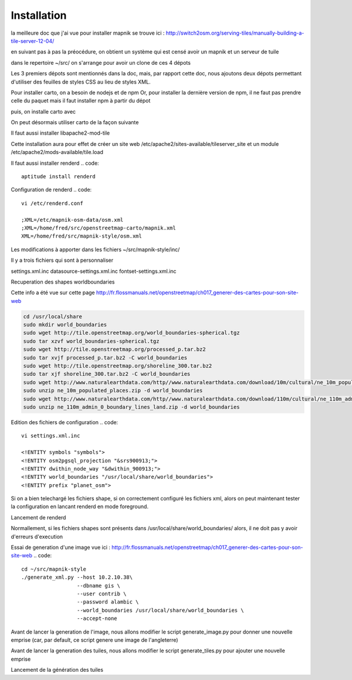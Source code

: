 ************
Installation
************


la meilleure doc que j'ai vue pour installer mapnik se trouve ici :
http://switch2osm.org/serving-tiles/manually-building-a-tile-server-12-04/

en suivant pas à pas la préocédure, on obtient un système qui est censé avoir un mapnik et un serveur de tuile

dans le repertoire ~/src/ on s'arrange pour avoir un clone de ces 4 dépots

.. code::
  git clone git://github.com/mapnik/mapnik
  git clone git://github.com/openstreetmap/mod_tile.git
  svn co http://svn.openstreetmap.org/applications/rendering/mapnik mapnik-style
  git clone https://github.com/mapbox/carto
  git clone https://github.com/gravitystorm/openstreetmap-carto
  git clone git://githaub.com/isaacs/npm.git

Les 3 premiers dépots sont mentionnés dans la doc, mais, par rapport cette doc, nous ajoutons deux dépots
permettant d'utiliser des feuilles de styles CSS au lieu de styles XML.

Pour installer carto, on a besoin de nodejs et de npm
Or, pour installer la dernière version de npm, il ne faut pas prendre celle du paquet
mais il faut installer npm à partir du dépot

.. code::
  # aptitude install npm
  cd ~/src/npm/scripts
  chmod +x install.sh


puis, on installe carto avec

.. code::
  cd ~/src/carto
  sudo npm install -g carto
  sudo npm install -g millstone

On peut désormais utiliser carto de la façon suivante

.. code::
  cd ~/src/openstreetmap-carto/
  carto project.mml > mapnik.xml

Il faut aussi installer libapache2-mod-tile

.. code::
  sudo apt-get install libapache2-mod-tile

Cette installation aura pour effet de créer un site web
/etc/apache2/sites-available/tileserver_site
et un module
/etc/apache2/mods-available/tile.load

Il faut aussi installer renderd
.. code::
  aptitude install renderd

Configuration de renderd
.. code::
  vi /etc/renderd.conf

  ;XML=/etc/mapnik-osm-data/osm.xml
  ;XML=/home/fred/src/openstreetmap-carto/mapnik.xml
  XML=/home/fred/src/mapnik-style/osm.xml

Les modifications à apporter dans les fichiers ~/src/mapnik-style/inc/

Il y a trois fichiers qui sont à personnaliser

settings.xml.inc
datasource-settings.xml.inc
fontset-settings.xml.inc


.. code::
  cd ~/src/mapnik-style/inc/
  cp fontset-settings.xml.inc.template fontset-settings.xml.inc
  cp datasource-settings.xml.inc.template datasource-settings.xml.inc
  cp settings.xml.inc.template settings.xml.inc


Recuperation des shapes worldboundaries

Cette info a été vue sur cette page
http://fr.flossmanuals.net/openstreetmap/ch017_generer-des-cartes-pour-son-site-web

.. code::

  cd /usr/local/share
  sudo mkdir world_boundaries
  sudo wget http://tile.openstreetmap.org/world_boundaries-spherical.tgz
  sudo tar xzvf world_boundaries-spherical.tgz
  sudo wget http://tile.openstreetmap.org/processed_p.tar.bz2
  sudo tar xvjf processed_p.tar.bz2 -C world_boundaries
  sudo wget http://tile.openstreetmap.org/shoreline_300.tar.bz2
  sudo tar xjf shoreline_300.tar.bz2 -C world_boundaries
  sudo wget http://www.naturalearthdata.com/http//www.naturalearthdata.com/download/10m/cultural/ne_10m_populated_places.zip
  sudo unzip ne_10m_populated_places.zip -d world_boundaries
  sudo wget http://www.naturalearthdata.com/http//www.naturalearthdata.com/download/110m/cultural/ne_110m_admin_0_boundary_lines_land.zip
  sudo unzip ne_110m_admin_0_boundary_lines_land.zip -d world_boundaries


Edition des fichiers de configuration
.. code::
  vi settings.xml.inc
  
  <!ENTITY symbols "symbols">
  <!ENTITY osm2pgsql_projection "&srs900913;">
  <!ENTITY dwithin_node_way "&dwithin_900913;">
  <!ENTITY world_boundaries "/usr/local/share/world_boundaries">
  <!ENTITY prefix "planet_osm">

.. code::
  vi datasource-settings.xml.inc
  
  <Parameter name="type">postgis</Parameter>
  <Parameter name="host">10.2.10.38</Parameter>
  <Parameter name="port">5432</Parameter>
  <Parameter name="dbname">gis</Parameter>
  <Parameter name="user">contrib</Parameter>
  <Parameter name="password">alambic</Parameter>
  <Parameter name="estimate_extent">false</Parameter>
  <Parameter name="extent">-20037508,-19929239,20037508,19929239</Parameter>

Si on a bien telechargé les fichiers shape, si on correctement configuré les fichiers xml, alors
on peut maintenant tester la configuration en lancant renderd en mode foreground.

Lancement de renderd

.. code::
  renderd -f

Normallement, si les fichiers shapes sont présents dans /usr/local/share/world_boundaries/
alors, il ne doit pas y avoir d'erreurs d'execution

Essai de generation d'une image
vue ici : http://fr.flossmanuals.net/openstreetmap/ch017_generer-des-cartes-pour-son-site-web
.. code::
  cd ~/src/mapnik-style
  ./generate_xml.py --host 10.2.10.38\
                    --dbname gis \
                    --user contrib \
                    --password alambic \
                    --world_boundaries /usr/local/share/world_boundaries \
                    --accept-none

Avant de lancer la generation de l'image, nous allons modifier le script generate_image.py
pour donner une nouvelle emprise
(car, par default, ce script genere une image de l'angleterre)

.. code::
  vi generate_image.py
  bounds = (-6.5, 49.5, 2.1, 59)
  bounds = (-1.250, 46.140, -1.080, 46.170)
  z = 12
  imgx = 500 * z
  imgy = 500 * z

.. code::
  ./generate_image.py ; display image.png


Avant de lancer la generation des tuiles, nous allons modifier le script generate_tiles.py
pour ajouter une nouvelle emprise

.. code::
  vi generate_tiles.py
  bbox = (-1.250, 46.140, -1.080, 46.170)
  render_tiles(bbox, mapfile, tile_dir, 10, 16, "La Rochelle")

Lancement de la génération des tuiles

.. code::
  export MAPNIK_MAP_FILE=osm.xml; export MAPNIK_TILE_DIR=/var/lib/mod_tile; ./generate_tiles.py

